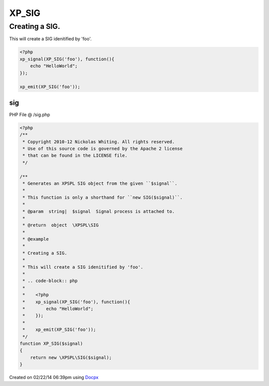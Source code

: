 .. /sig.php generated using docpx v1.0.0 on 02/22/14 06:39pm


XP_SIG
******


.. function:: XP_SIG()


    Generates an XPSPL SIG object from the given ``$signal``.
    
    This function is only a shorthand for ``new SIG($signal)``.

    :param string|: Signal process is attached to.

    :rtype: object \XPSPL\SIG


Creating a SIG.
###############

This will create a SIG idenitified by 'foo'.

.. code-block:: php

   <?php
   xp_signal(XP_SIG('foo'), function(){
       echo "HelloWorld";
   });

   xp_emit(XP_SIG('foo'));



sig
===
PHP File @ /sig.php

.. code-block:: php

	<?php
	/**
	 * Copyright 2010-12 Nickolas Whiting. All rights reserved.
	 * Use of this source code is governed by the Apache 2 license
	 * that can be found in the LICENSE file.
	 */
	
	/**
	 * Generates an XPSPL SIG object from the given ``$signal``.
	 *
	 * This function is only a shorthand for ``new SIG($signal)``.
	 *
	 * @param  string|  $signal  Signal process is attached to.
	 *
	 * @return  object  \XPSPL\SIG
	 *
	 * @example
	 *
	 * Creating a SIG.
	 *
	 * This will create a SIG idenitified by 'foo'.
	 *
	 * .. code-block:: php
	 *
	 *    <?php
	 *    xp_signal(XP_SIG('foo'), function(){
	 *        echo "HelloWorld";
	 *    });
	 *
	 *    xp_emit(XP_SIG('foo'));
	 */
	function XP_SIG($signal)
	{
	    return new \XPSPL\SIG($signal);
	}

Created on 02/22/14 06:39pm using `Docpx <http://github.com/prggmr/docpx>`_